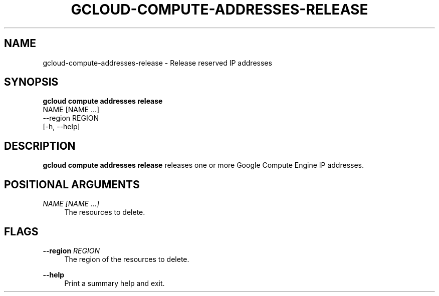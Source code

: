 '\" t
.TH "GCLOUD\-COMPUTE\-ADDRESSES\-RELEASE" "1"
.ie \n(.g .ds Aq \(aq
.el       .ds Aq '
.nh
.ad l
.SH "NAME"
gcloud-compute-addresses-release \- Release reserved IP addresses
.SH "SYNOPSIS"
.sp
.nf
\fBgcloud compute addresses release\fR
  NAME [NAME \&...]
  \-\-region REGION
  [\-h, \-\-help]
.fi
.SH "DESCRIPTION"
.sp
\fBgcloud compute addresses release\fR releases one or more Google Compute Engine IP addresses\&.
.SH "POSITIONAL ARGUMENTS"
.PP
\fINAME [NAME \&...]\fR
.RS 4
The resources to delete\&.
.RE
.SH "FLAGS"
.PP
\fB\-\-region\fR \fIREGION\fR
.RS 4
The region of the resources to delete\&.
.RE
.PP
\fB\-\-help\fR
.RS 4
Print a summary help and exit\&.
.RE
